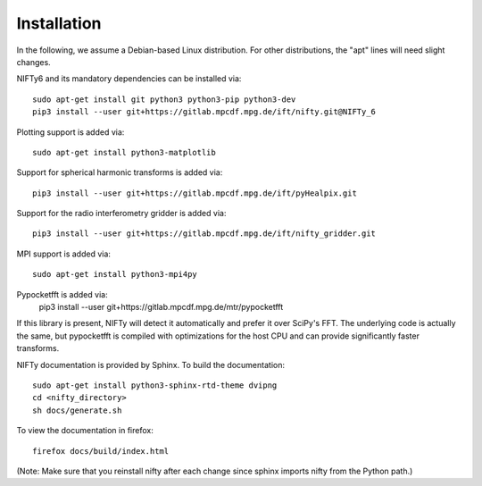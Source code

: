 Installation
============


In the following, we assume a Debian-based Linux distribution. For other
distributions, the "apt" lines will need slight changes.

NIFTy6 and its mandatory dependencies can be installed via::

    sudo apt-get install git python3 python3-pip python3-dev
    pip3 install --user git+https://gitlab.mpcdf.mpg.de/ift/nifty.git@NIFTy_6

Plotting support is added via::

    sudo apt-get install python3-matplotlib

Support for spherical harmonic transforms is added via::

    pip3 install --user git+https://gitlab.mpcdf.mpg.de/ift/pyHealpix.git

Support for the radio interferometry gridder is added via::

    pip3 install --user git+https://gitlab.mpcdf.mpg.de/ift/nifty_gridder.git

MPI support is added via::

    sudo apt-get install python3-mpi4py

Pypocketfft is added via:
    pip3 install --user git+https://gitlab.mpcdf.mpg.de/mtr/pypocketfft

If this library is present, NIFTy will detect it automatically and prefer
it over SciPy's FFT. The underlying code is actually the same, but
pypocketfft is compiled with optimizations for the host CPU and can provide
significantly faster transforms.

NIFTy documentation is provided by Sphinx. To build the documentation::

    sudo apt-get install python3-sphinx-rtd-theme dvipng
    cd <nifty_directory>
    sh docs/generate.sh

To view the documentation in firefox::

    firefox docs/build/index.html

(Note: Make sure that you reinstall nifty after each change since sphinx
imports nifty from the Python path.)

